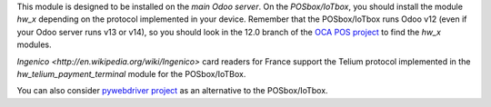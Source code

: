 This module is designed to be installed on the
*main Odoo server*. On the *POSbox/IoTbox*, you should install the module
*hw_x* depending on the protocol implemented in your device. Remember that the POSbox/IoTbox runs Odoo v12 (even if your Odoo server runs v13 or v14), so you should look in the 12.0 branch of the `OCA POS project <https://github.com/OCA/pos>`_ to find the *hw_x* modules.

`Ingenico <http://en.wikipedia.org/wiki/Ingenico>`
card readers for France support the Telium protocol implemented in the
*hw_telium_payment_terminal* module for the POSbox/IoTBox.

You can also consider `pywebdriver project <https://github.com/akretion/pywebdriver>`_ as an alternative to the POSbox/IoTbox.
